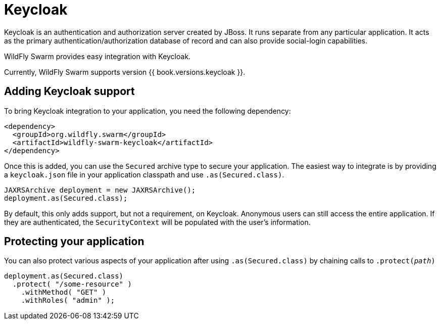 = Keycloak

Keycloak is an authentication and authorization server created by JBoss. It runs separate from any particular application. It acts as the primary authentication/authorization database of record and can also provide social-login capabilities.

WildFly Swarm provides easy integration with Keycloak.

Currently, WildFly Swarm supports version {{ book.versions.keycloak }}.

== Adding Keycloak support

To bring Keycloak integration to your application, you need the following dependency:

[source,xml]
----
<dependency>
  <groupId>org.wildfly.swarm</groupId>
  <artifactId>wildfly-swarm-keycloak</artifactId>
</dependency>
----
    
Once this is added, you can use the `Secured` archive type to secure your application.  The easiest way to integrate is by providing a `keycloak.json` file in your application classpath and use `.as(Secured.class)`.

[source,java]
----
JAXRSArchive deployment = new JAXRSArchive();
deployment.as(Secured.class);
----
    
By default, this only adds support, but not a requirement, on Keycloak. Anonymous users can still access the entire application.  If they are authenticated, the `SecurityContext` will be populated with the user's information.

== Protecting your application

You can also protect various aspects of your application after using `.as(Secured.class)` by chaining calls to `.protect(_path_)`

[source,java]
----
deployment.as(Secured.class)
  .protect( "/some-resource" )
    .withMethod( "GET" )
    .withRoles( "admin" );
----



    